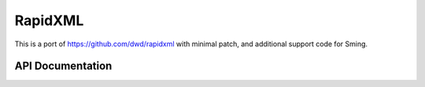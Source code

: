 RapidXML
========

This is a port of https://github.com/dwd/rapidxml with minimal patch, and additional support code for Sming.

API Documentation
-----------------

.. doxygennamespace:: XML
   :members:
